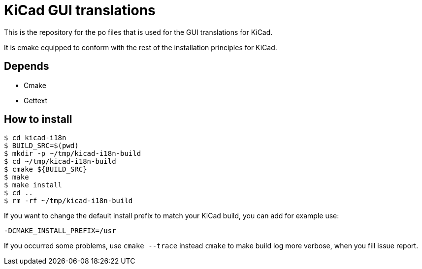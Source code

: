 = KiCad GUI translations

This is the repository for the po files that is used for the GUI
translations for KiCad.

It is cmake equipped to conform with the rest of the installation
principles for KiCad.

== Depends
- Cmake
- Gettext

== How to install
```
$ cd kicad-i18n
$ BUILD_SRC=$(pwd)
$ mkdir -p ~/tmp/kicad-i18n-build
$ cd ~/tmp/kicad-i18n-build
$ cmake ${BUILD_SRC}
$ make
$ make install
$ cd ..
$ rm -rf ~/tmp/kicad-i18n-build
```

If you want to change the default install prefix to match your KiCad
build, you can add for example use:
```
-DCMAKE_INSTALL_PREFIX=/usr
```

If you occurred some problems, use `cmake --trace` instead `cmake` to
make build log more verbose, when you fill issue report.
